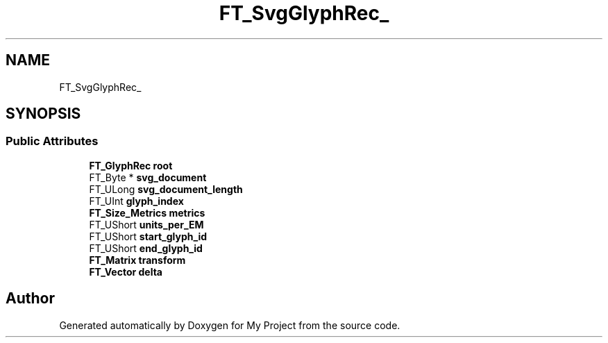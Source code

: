 .TH "FT_SvgGlyphRec_" 3 "Wed Feb 1 2023" "Version Version 0.0" "My Project" \" -*- nroff -*-
.ad l
.nh
.SH NAME
FT_SvgGlyphRec_
.SH SYNOPSIS
.br
.PP
.SS "Public Attributes"

.in +1c
.ti -1c
.RI "\fBFT_GlyphRec\fP \fBroot\fP"
.br
.ti -1c
.RI "FT_Byte * \fBsvg_document\fP"
.br
.ti -1c
.RI "FT_ULong \fBsvg_document_length\fP"
.br
.ti -1c
.RI "FT_UInt \fBglyph_index\fP"
.br
.ti -1c
.RI "\fBFT_Size_Metrics\fP \fBmetrics\fP"
.br
.ti -1c
.RI "FT_UShort \fBunits_per_EM\fP"
.br
.ti -1c
.RI "FT_UShort \fBstart_glyph_id\fP"
.br
.ti -1c
.RI "FT_UShort \fBend_glyph_id\fP"
.br
.ti -1c
.RI "\fBFT_Matrix\fP \fBtransform\fP"
.br
.ti -1c
.RI "\fBFT_Vector\fP \fBdelta\fP"
.br
.in -1c

.SH "Author"
.PP 
Generated automatically by Doxygen for My Project from the source code\&.
